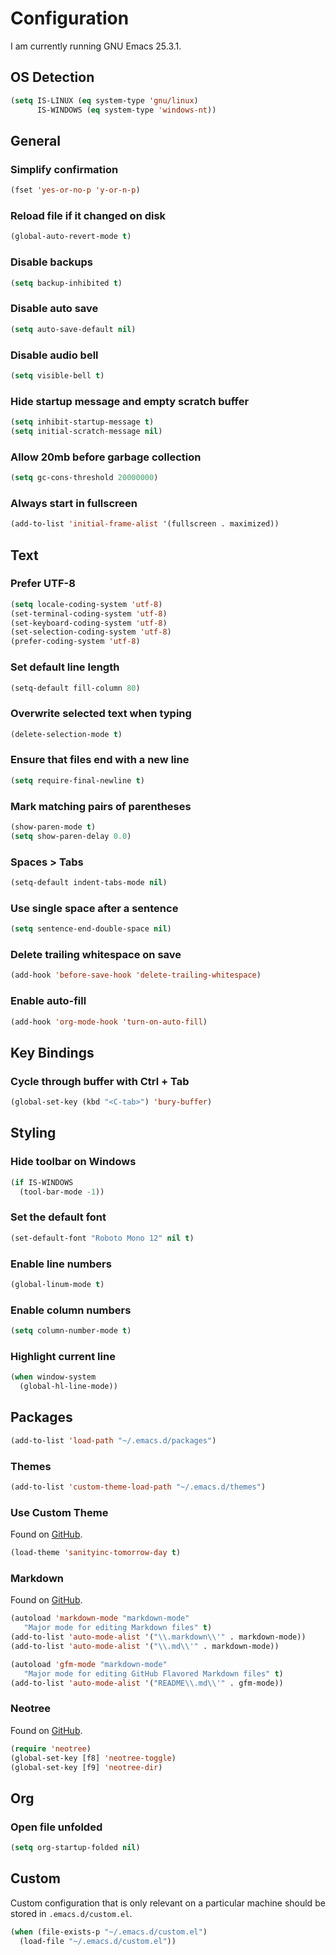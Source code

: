 * Configuration

I am currently running GNU Emacs 25.3.1.

** OS Detection

#+BEGIN_SRC emacs-lisp
(setq IS-LINUX (eq system-type 'gnu/linux)
      IS-WINDOWS (eq system-type 'windows-nt))
#+END_SRC

** General

*** Simplify confirmation

#+BEGIN_SRC emacs-lisp
(fset 'yes-or-no-p 'y-or-n-p)
#+END_SRC

*** Reload file if it changed on disk

#+BEGIN_SRC emacs-lisp
(global-auto-revert-mode t)
#+END_SRC

*** Disable backups

#+BEGIN_SRC emacs-lisp
(setq backup-inhibited t)
#+END_SRC

*** Disable auto save

#+BEGIN_SRC emacs-lisp
(setq auto-save-default nil)
#+END_SRC

*** Disable audio bell

#+BEGIN_SRC emacs-lisp
(setq visible-bell t)
#+END_SRC

*** Hide startup message and empty scratch buffer

#+BEGIN_SRC emacs-lisp
(setq inhibit-startup-message t)
(setq initial-scratch-message nil)
#+END_SRC

*** Allow 20mb before garbage collection

#+BEGIN_SRC emacs-lisp
(setq gc-cons-threshold 20000000)
#+END_SRC

*** Always start in fullscreen

#+BEGIN_SRC emacs-lisp
(add-to-list 'initial-frame-alist '(fullscreen . maximized))
#+END_SRC

** Text

*** Prefer UTF-8

#+BEGIN_SRC emacs-lisp
(setq locale-coding-system 'utf-8)
(set-terminal-coding-system 'utf-8)
(set-keyboard-coding-system 'utf-8)
(set-selection-coding-system 'utf-8)
(prefer-coding-system 'utf-8)
#+END_SRC

*** Set default line length

#+BEGIN_SRC emacs-lisp
(setq-default fill-column 80)
#+END_SRC

*** Overwrite selected text when typing

#+BEGIN_SRC emacs-lisp
(delete-selection-mode t)
#+END_SRC

*** Ensure that files end with a new line

#+BEGIN_SRC emacs-lisp
(setq require-final-newline t)
#+END_SRC

*** Mark matching pairs of parentheses

#+BEGIN_SRC emacs-lisp
(show-paren-mode t)
(setq show-paren-delay 0.0)
#+END_SRC

*** Spaces > Tabs

#+BEGIN_SRC emacs-lisp
(setq-default indent-tabs-mode nil)
#+END_SRC

*** Use single space after a sentence

#+BEGIN_SRC emacs-lisp
(setq sentence-end-double-space nil)
#+END_SRC

*** Delete trailing whitespace on save

#+BEGIN_SRC emacs-lisp
(add-hook 'before-save-hook 'delete-trailing-whitespace)
#+END_SRC

*** Enable auto-fill

#+BEGIN_SRC emacs-lisp
(add-hook 'org-mode-hook 'turn-on-auto-fill)
#+END_SRC

** Key Bindings

*** Cycle through buffer with Ctrl + Tab

#+BEGIN_SRC emacs-lisp
(global-set-key (kbd "<C-tab>") 'bury-buffer)
#+END_SRC

** Styling

*** Hide toolbar on Windows

#+BEGIN_SRC emacs-lisp
(if IS-WINDOWS
  (tool-bar-mode -1))
#+END_SRC

*** Set the default font

#+BEGIN_SRC emacs-lisp
(set-default-font "Roboto Mono 12" nil t)
#+END_SRC

*** Enable line numbers

#+BEGIN_SRC emacs-lisp
(global-linum-mode t)
#+END_SRC

*** Enable column numbers

#+BEGIN_SRC emacs-lisp
(setq column-number-mode t)
#+END_SRC

*** Highlight current line

#+BEGIN_SRC emacs-lisp
(when window-system
  (global-hl-line-mode))
#+END_SRC

** Packages

#+BEGIN_SRC emacs-lisp
(add-to-list 'load-path "~/.emacs.d/packages")
#+END_SRC

*** Themes

#+BEGIN_SRC emacs-lisp
(add-to-list 'custom-theme-load-path "~/.emacs.d/themes")
#+END_SRC

*** Use Custom Theme

Found on [[https://github.com/purcell/color-theme-sanityinc-tomorrow][GitHub]].

#+BEGIN_SRC emacs-lisp
(load-theme 'sanityinc-tomorrow-day t)
#+END_SRC

*** Markdown

Found on [[https://github.com/jrblevin/markdown-mode][GitHub]].

#+BEGIN_SRC emacs-lisp
(autoload 'markdown-mode "markdown-mode"
   "Major mode for editing Markdown files" t)
(add-to-list 'auto-mode-alist '("\\.markdown\\'" . markdown-mode))
(add-to-list 'auto-mode-alist '("\\.md\\'" . markdown-mode))

(autoload 'gfm-mode "markdown-mode"
   "Major mode for editing GitHub Flavored Markdown files" t)
(add-to-list 'auto-mode-alist '("README\\.md\\'" . gfm-mode))
#+END_SRC

*** Neotree

Found on [[https://github.com/jaypei/emacs-neotree][GitHub]].

#+BEGIN_SRC emacs-lisp
(require 'neotree)
(global-set-key [f8] 'neotree-toggle)
(global-set-key [f9] 'neotree-dir)
#+END_SRC

** Org

*** Open file unfolded

#+BEGIN_SRC emacs-lisp
(setq org-startup-folded nil)
#+END_SRC

** Custom

Custom configuration that is only relevant on a particular machine should be
stored in ~.emacs.d/custom.el~.

#+BEGIN_SRC emacs-lisp
(when (file-exists-p "~/.emacs.d/custom.el")
  (load-file "~/.emacs.d/custom.el"))
#+END_SRC
